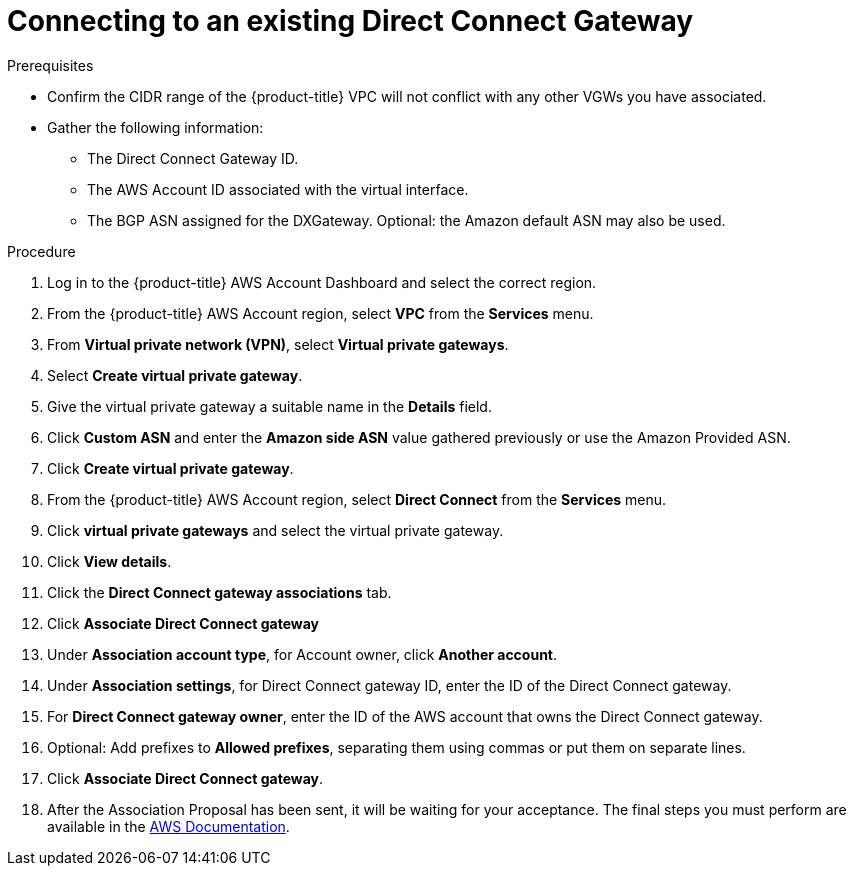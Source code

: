 // Module included in the following assemblies:
//
// * rosa_cluster_admin/cloud_infrastructure_access/dedicated-aws-dc.adoc

:_mod-docs-content-type: PROCEDURE
[id="dedicated-aws-dc-existing"]
= Connecting to an existing Direct Connect Gateway

.Prerequisites

* Confirm the CIDR range of the {product-title} VPC will not conflict with any other VGWs you have associated.
* Gather the following information:
** The Direct Connect Gateway ID.
** The AWS Account ID associated with the virtual interface.
** The BGP ASN assigned for the DXGateway. Optional: the Amazon default ASN may also be used.

.Procedure

. Log in to the {product-title} AWS Account Dashboard and select the correct region.
. From the {product-title} AWS Account region, select *VPC* from the *Services* menu.
. From *Virtual private network (VPN)*, select *Virtual private gateways*.
. Select *Create virtual private gateway*.
. Give the virtual private gateway a suitable name in the *Details* field.
. Click *Custom ASN* and enter the *Amazon side ASN* value gathered previously or use the Amazon Provided ASN.
. Click *Create virtual private gateway*.
. From the {product-title} AWS Account region, select *Direct Connect* from the *Services* menu.
. Click *virtual private gateways* and select the virtual private gateway.
. Click *View details*.
. Click the *Direct Connect gateway associations* tab.
. Click *Associate Direct Connect gateway*
. Under *Association account type*, for Account owner, click *Another account*.
. Under *Association settings*, for Direct Connect gateway ID, enter the ID of the Direct Connect gateway.
. For *Direct Connect gateway owner*, enter the ID of the AWS account that owns the Direct Connect gateway.
. Optional: Add prefixes to *Allowed prefixes*, separating them using commas or put them on separate lines.
. Click *Associate Direct Connect gateway*.
. After the Association Proposal has been sent, it will be waiting for your acceptance. The final steps you must perform are available in the
link:https://docs.aws.amazon.com/directconnect/latest/UserGuide/multi-account-associate-vgw.html[AWS Documentation].